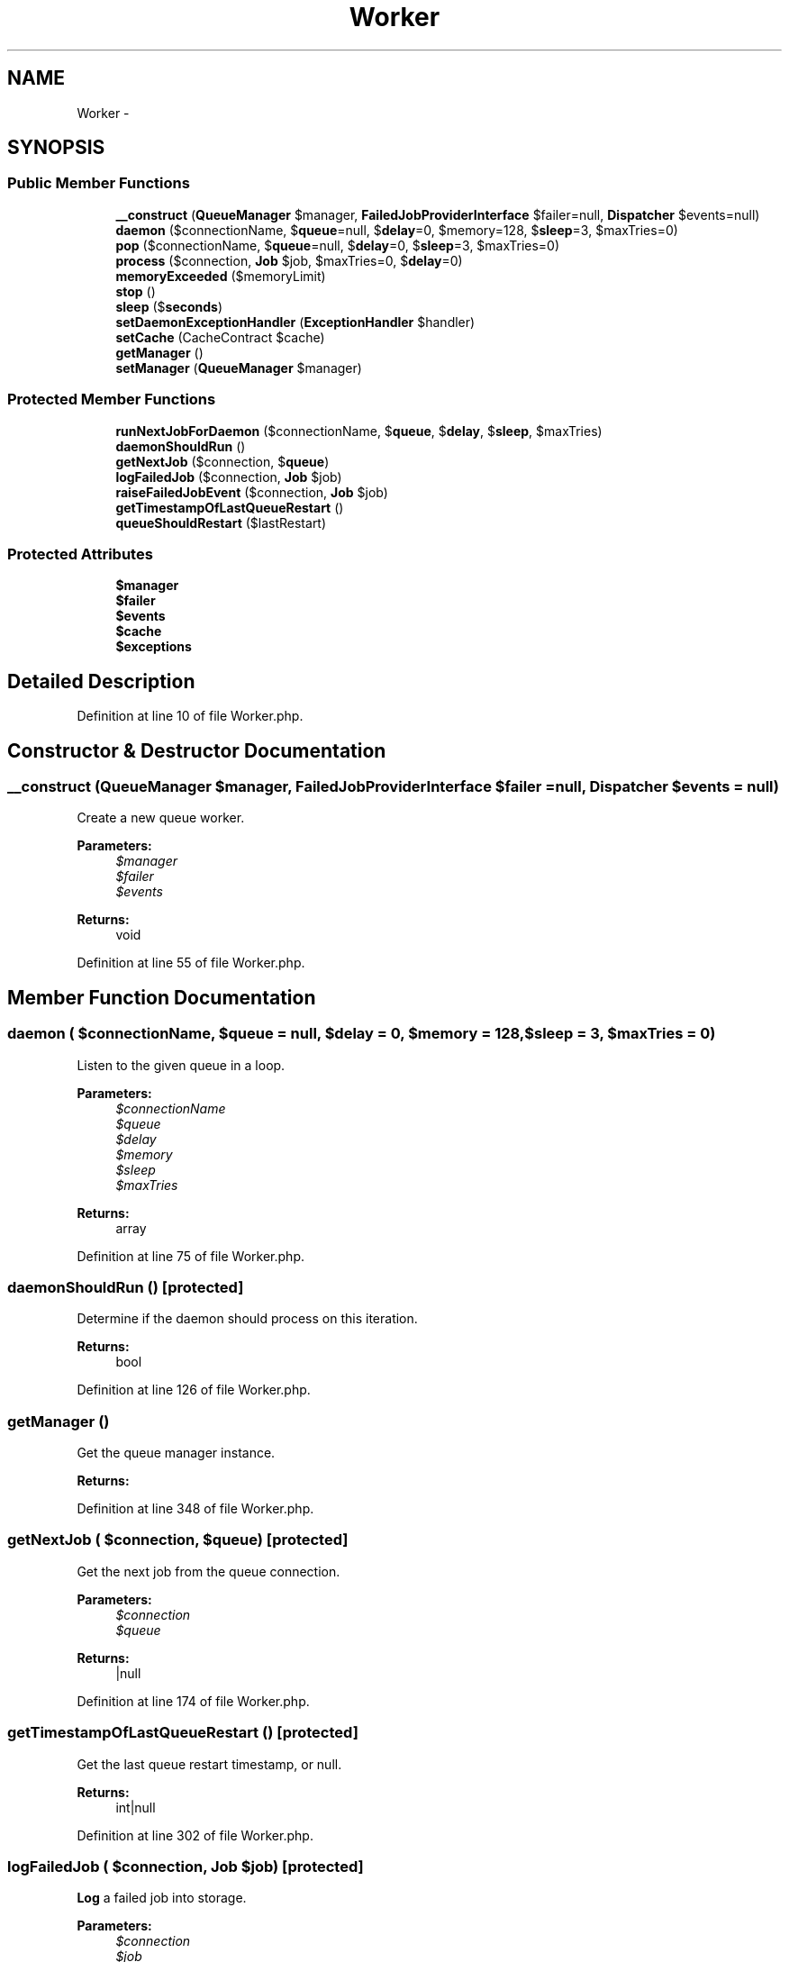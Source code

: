 .TH "Worker" 3 "Tue Apr 14 2015" "Version 1.0" "VirtualSCADA" \" -*- nroff -*-
.ad l
.nh
.SH NAME
Worker \- 
.SH SYNOPSIS
.br
.PP
.SS "Public Member Functions"

.in +1c
.ti -1c
.RI "\fB__construct\fP (\fBQueueManager\fP $manager, \fBFailedJobProviderInterface\fP $failer=null, \fBDispatcher\fP $events=null)"
.br
.ti -1c
.RI "\fBdaemon\fP ($connectionName, $\fBqueue\fP=null, $\fBdelay\fP=0, $memory=128, $\fBsleep\fP=3, $maxTries=0)"
.br
.ti -1c
.RI "\fBpop\fP ($connectionName, $\fBqueue\fP=null, $\fBdelay\fP=0, $\fBsleep\fP=3, $maxTries=0)"
.br
.ti -1c
.RI "\fBprocess\fP ($connection, \fBJob\fP $job, $maxTries=0, $\fBdelay\fP=0)"
.br
.ti -1c
.RI "\fBmemoryExceeded\fP ($memoryLimit)"
.br
.ti -1c
.RI "\fBstop\fP ()"
.br
.ti -1c
.RI "\fBsleep\fP ($\fBseconds\fP)"
.br
.ti -1c
.RI "\fBsetDaemonExceptionHandler\fP (\fBExceptionHandler\fP $handler)"
.br
.ti -1c
.RI "\fBsetCache\fP (CacheContract $cache)"
.br
.ti -1c
.RI "\fBgetManager\fP ()"
.br
.ti -1c
.RI "\fBsetManager\fP (\fBQueueManager\fP $manager)"
.br
.in -1c
.SS "Protected Member Functions"

.in +1c
.ti -1c
.RI "\fBrunNextJobForDaemon\fP ($connectionName, $\fBqueue\fP, $\fBdelay\fP, $\fBsleep\fP, $maxTries)"
.br
.ti -1c
.RI "\fBdaemonShouldRun\fP ()"
.br
.ti -1c
.RI "\fBgetNextJob\fP ($connection, $\fBqueue\fP)"
.br
.ti -1c
.RI "\fBlogFailedJob\fP ($connection, \fBJob\fP $job)"
.br
.ti -1c
.RI "\fBraiseFailedJobEvent\fP ($connection, \fBJob\fP $job)"
.br
.ti -1c
.RI "\fBgetTimestampOfLastQueueRestart\fP ()"
.br
.ti -1c
.RI "\fBqueueShouldRestart\fP ($lastRestart)"
.br
.in -1c
.SS "Protected Attributes"

.in +1c
.ti -1c
.RI "\fB$manager\fP"
.br
.ti -1c
.RI "\fB$failer\fP"
.br
.ti -1c
.RI "\fB$events\fP"
.br
.ti -1c
.RI "\fB$cache\fP"
.br
.ti -1c
.RI "\fB$exceptions\fP"
.br
.in -1c
.SH "Detailed Description"
.PP 
Definition at line 10 of file Worker\&.php\&.
.SH "Constructor & Destructor Documentation"
.PP 
.SS "__construct (\fBQueueManager\fP $manager, \fBFailedJobProviderInterface\fP $failer = \fCnull\fP, \fBDispatcher\fP $events = \fCnull\fP)"
Create a new queue worker\&.
.PP
\fBParameters:\fP
.RS 4
\fI$manager\fP 
.br
\fI$failer\fP 
.br
\fI$events\fP 
.RE
.PP
\fBReturns:\fP
.RS 4
void 
.RE
.PP

.PP
Definition at line 55 of file Worker\&.php\&.
.SH "Member Function Documentation"
.PP 
.SS "daemon ( $connectionName,  $queue = \fCnull\fP,  $delay = \fC0\fP,  $memory = \fC128\fP,  $sleep = \fC3\fP,  $maxTries = \fC0\fP)"
Listen to the given queue in a loop\&.
.PP
\fBParameters:\fP
.RS 4
\fI$connectionName\fP 
.br
\fI$queue\fP 
.br
\fI$delay\fP 
.br
\fI$memory\fP 
.br
\fI$sleep\fP 
.br
\fI$maxTries\fP 
.RE
.PP
\fBReturns:\fP
.RS 4
array 
.RE
.PP

.PP
Definition at line 75 of file Worker\&.php\&.
.SS "daemonShouldRun ()\fC [protected]\fP"
Determine if the daemon should process on this iteration\&.
.PP
\fBReturns:\fP
.RS 4
bool 
.RE
.PP

.PP
Definition at line 126 of file Worker\&.php\&.
.SS "getManager ()"
Get the queue manager instance\&.
.PP
\fBReturns:\fP
.RS 4
.RE
.PP

.PP
Definition at line 348 of file Worker\&.php\&.
.SS "getNextJob ( $connection,  $queue)\fC [protected]\fP"
Get the next job from the queue connection\&.
.PP
\fBParameters:\fP
.RS 4
\fI$connection\fP 
.br
\fI$queue\fP 
.RE
.PP
\fBReturns:\fP
.RS 4
|null 
.RE
.PP

.PP
Definition at line 174 of file Worker\&.php\&.
.SS "getTimestampOfLastQueueRestart ()\fC [protected]\fP"
Get the last queue restart timestamp, or null\&.
.PP
\fBReturns:\fP
.RS 4
int|null 
.RE
.PP

.PP
Definition at line 302 of file Worker\&.php\&.
.SS "logFailedJob ( $connection, \fBJob\fP $job)\fC [protected]\fP"
\fBLog\fP a failed job into storage\&.
.PP
\fBParameters:\fP
.RS 4
\fI$connection\fP 
.br
\fI$job\fP 
.RE
.PP
\fBReturns:\fP
.RS 4
array 
.RE
.PP

.PP
Definition at line 230 of file Worker\&.php\&.
.SS "memoryExceeded ( $memoryLimit)"
Determine if the memory limit has been exceeded\&.
.PP
\fBParameters:\fP
.RS 4
\fI$memoryLimit\fP 
.RE
.PP
\fBReturns:\fP
.RS 4
bool 
.RE
.PP

.PP
Definition at line 269 of file Worker\&.php\&.
.SS "pop ( $connectionName,  $queue = \fCnull\fP,  $delay = \fC0\fP,  $sleep = \fC3\fP,  $maxTries = \fC0\fP)"
Listen to the given queue\&.
.PP
\fBParameters:\fP
.RS 4
\fI$connectionName\fP 
.br
\fI$queue\fP 
.br
\fI$delay\fP 
.br
\fI$sleep\fP 
.br
\fI$maxTries\fP 
.RE
.PP
\fBReturns:\fP
.RS 4
array 
.RE
.PP

.PP
Definition at line 146 of file Worker\&.php\&.
.SS "process ( $connection, \fBJob\fP $job,  $maxTries = \fC0\fP,  $delay = \fC0\fP)"
Process a given job from the queue\&.
.PP
\fBParameters:\fP
.RS 4
\fI$connection\fP 
.br
\fI$job\fP 
.br
\fI$maxTries\fP 
.br
\fI$delay\fP 
.RE
.PP
\fBReturns:\fP
.RS 4
void
.RE
.PP
\fBExceptions:\fP
.RS 4
\fI\fP .RE
.PP

.PP
Definition at line 195 of file Worker\&.php\&.
.SS "queueShouldRestart ( $lastRestart)\fC [protected]\fP"
Determine if the queue worker should restart\&.
.PP
\fBParameters:\fP
.RS 4
\fI$lastRestart\fP 
.RE
.PP
\fBReturns:\fP
.RS 4
bool 
.RE
.PP

.PP
Definition at line 316 of file Worker\&.php\&.
.SS "raiseFailedJobEvent ( $connection, \fBJob\fP $job)\fC [protected]\fP"
Raise the failed queue job event\&.
.PP
\fBParameters:\fP
.RS 4
\fI$connection\fP 
.br
\fI$job\fP 
.RE
.PP
\fBReturns:\fP
.RS 4
void 
.RE
.PP

.PP
Definition at line 253 of file Worker\&.php\&.
.SS "runNextJobForDaemon ( $connectionName,  $queue,  $delay,  $sleep,  $maxTries)\fC [protected]\fP"
Run the next job for the daemon worker\&.
.PP
\fBParameters:\fP
.RS 4
\fI$connectionName\fP 
.br
\fI$queue\fP 
.br
\fI$delay\fP 
.br
\fI$sleep\fP 
.br
\fI$maxTries\fP 
.RE
.PP
\fBReturns:\fP
.RS 4
void 
.RE
.PP

.PP
Definition at line 109 of file Worker\&.php\&.
.SS "setCache (CacheContract $cache)"
Set the cache repository implementation\&.
.PP
\fBParameters:\fP
.RS 4
\fI$cache\fP 
.RE
.PP
\fBReturns:\fP
.RS 4
void 
.RE
.PP

.PP
Definition at line 338 of file Worker\&.php\&.
.SS "setDaemonExceptionHandler (\fBExceptionHandler\fP $handler)"
Set the exception handler to use in Daemon mode\&.
.PP
\fBParameters:\fP
.RS 4
\fI$handler\fP 
.RE
.PP
\fBReturns:\fP
.RS 4
void 
.RE
.PP

.PP
Definition at line 327 of file Worker\&.php\&.
.SS "setManager (\fBQueueManager\fP $manager)"
Set the queue manager instance\&.
.PP
\fBParameters:\fP
.RS 4
\fI$manager\fP 
.RE
.PP
\fBReturns:\fP
.RS 4
void 
.RE
.PP

.PP
Definition at line 359 of file Worker\&.php\&.
.SS "sleep ( $seconds)"
Sleep the script for a given number of seconds\&.
.PP
\fBParameters:\fP
.RS 4
\fI$seconds\fP 
.RE
.PP
\fBReturns:\fP
.RS 4
void 
.RE
.PP

.PP
Definition at line 292 of file Worker\&.php\&.
.SS "stop ()"
Stop listening and bail out of the script\&.
.PP
\fBReturns:\fP
.RS 4
void 
.RE
.PP

.PP
Definition at line 279 of file Worker\&.php\&.
.SH "Field Documentation"
.PP 
.SS "$cache\fC [protected]\fP"

.PP
Definition at line 38 of file Worker\&.php\&.
.SS "$events\fC [protected]\fP"

.PP
Definition at line 31 of file Worker\&.php\&.
.SS "$exceptions\fC [protected]\fP"

.PP
Definition at line 45 of file Worker\&.php\&.
.SS "$failer\fC [protected]\fP"

.PP
Definition at line 24 of file Worker\&.php\&.
.SS "$manager\fC [protected]\fP"

.PP
Definition at line 17 of file Worker\&.php\&.

.SH "Author"
.PP 
Generated automatically by Doxygen for VirtualSCADA from the source code\&.
